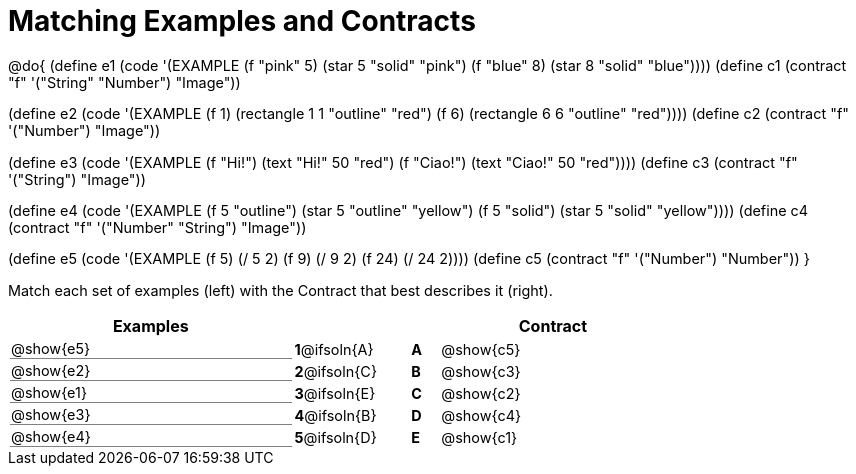 [.landscape]
= Matching Examples and Contracts

++++
<style>
#content p { font-size: 0.9rem;}
#content div.circleevalsexp, .editbox, .cm-s-scheme {font-size: .75rem;}
#content td:first-child {border-bottom: 1pt solid gray !important;}

/* Format matching answers to render with an arrow */
.solution::before{ content: ' → '; }
</style>
++++

@do{
(define e1
   (code '(EXAMPLE
    (f "pink" 5) (star 5 "solid" "pink")
    (f "blue" 8) (star 8 "solid" "blue"))))
(define c1 (contract "f" '("String" "Number") "Image"))

(define e2
   (code '(EXAMPLE
    (f 1) (rectangle  1 1 "outline" "red")
    (f 6) (rectangle 6 6 "outline" "red"))))
(define c2 (contract "f" '("Number") "Image"))

(define e3
   (code '(EXAMPLE
    (f "Hi!") (text "Hi!" 50 "red")
    (f "Ciao!") (text "Ciao!" 50 "red"))))
(define c3 (contract "f" '("String") "Image"))

(define e4
   (code '(EXAMPLE
    (f 5 "outline") (star 5 "outline" "yellow")
    (f 5 "solid") (star 5 "solid" "yellow"))))
(define c4 (contract "f" '("Number" "String") "Image"))

(define e5
   (code '(EXAMPLE
    (f  5) (/ 5 2)
    (f  9) (/ 9 2)
    (f 24) (/ 24 2))))
(define c5 (contract "f" '("Number") "Number"))
}

Match each set of examples (left) with the Contract that best describes it (right).

[.FillVerticalSpace, cols="<.^10a,^.^3a,1,^.^1a,<.^8a",stripes="none",grid="none",frame="none", options="header"]
|===
|  Examples|               ||      |Contract
| @show{e5}| *1*@ifsoln{A} || *A*  | @show{c5}
| @show{e2}| *2*@ifsoln{C} || *B*  | @show{c3}
| @show{e1}| *3*@ifsoln{E} || *C*  | @show{c2}
| @show{e3}| *4*@ifsoln{B} || *D*  | @show{c4}
| @show{e4}| *5*@ifsoln{D} || *E*  | @show{c1}
|===
